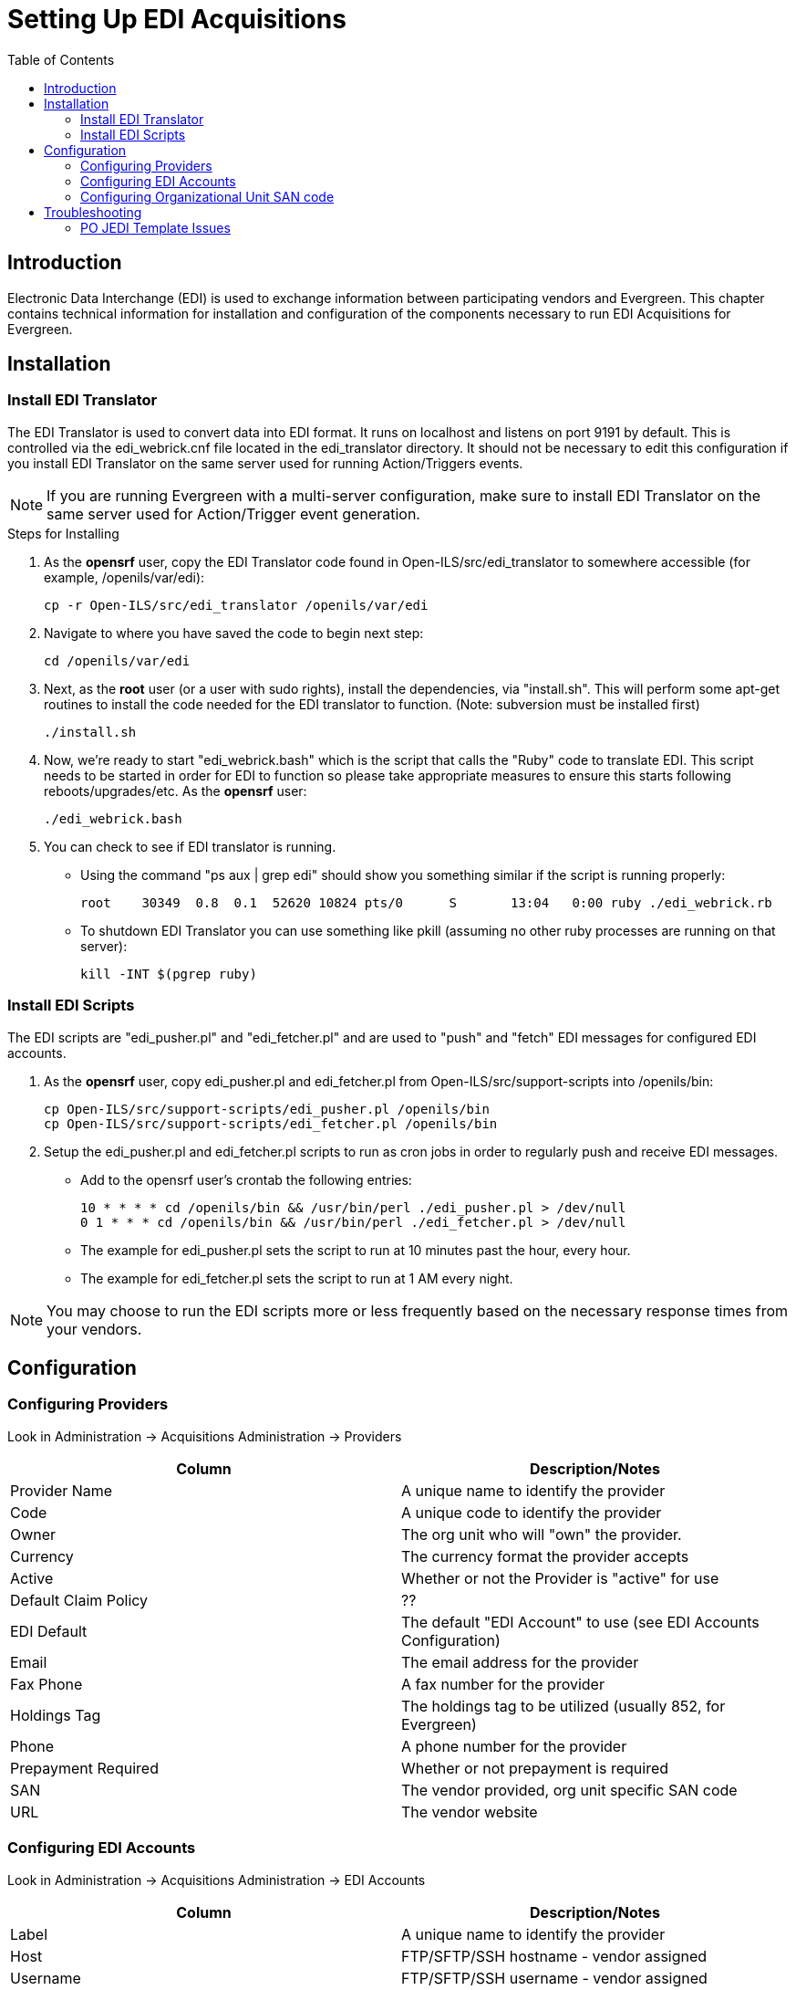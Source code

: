 = Setting Up EDI Acquisitions =
:toc:

== Introduction ==

Electronic Data Interchange (EDI) is used to exchange information between 
participating vendors and Evergreen. This chapter contains technical 
information for installation and configuration of the components necessary 
to run EDI Acquisitions for Evergreen.

== Installation ==

=== Install EDI Translator ===

The EDI Translator is used to convert data into EDI format. It runs
on localhost and listens on port 9191 by default. This is controlled via 
the edi_webrick.cnf file located in the edi_translator directory. It should
not be necessary to edit this configuration if you install EDI Translator 
on the same server used for running Action/Triggers events.

[NOTE]
If you are running Evergreen with a multi-server configuration, make sure
to install EDI Translator on the same server used for Action/Trigger event
generation.

.Steps for Installing

1. As the *opensrf* user, copy the EDI Translator code found in 
   Open-ILS/src/edi_translator to somewhere accessible 
   (for example, /openils/var/edi):
+
[source, bash]
--------------------------------------------------
cp -r Open-ILS/src/edi_translator /openils/var/edi
--------------------------------------------------
2. Navigate to where you have saved the code to begin next step:
+
[source, bash]
-------------------
cd /openils/var/edi
-------------------
3. Next, as the *root* user (or a user with sudo rights), install the 
   dependencies, via "install.sh". This will perform some apt-get routines 
   to install the code needed for the EDI translator to function. 
   (Note: subversion must be installed first)
+
[source, bash]
-----------
./install.sh
-----------
4. Now, we're ready to start "edi_webrick.bash" which is the script that calls 
   the "Ruby" code to translate EDI. This script needs to be started in 
   order for EDI to function so please take appropriate measures to ensure this 
   starts following reboots/upgrades/etc. As the *opensrf* user:
+
[source, bash]
-----------------
./edi_webrick.bash
-----------------
5. You can check to see if EDI translator is running.
   * Using the command "ps aux | grep edi" should show you something similar 
     if the script is running properly:
+
[source, bash]
------------------------------------------------------------------------------------------
root 	30349  0.8  0.1  52620 10824 pts/0	S	13:04   0:00 ruby ./edi_webrick.rb
------------------------------------------------------------------------------------------
   * To shutdown EDI Translator you can use something like pkill (assuming 
     no other ruby processes are running on that server):
+
[source, bash]
-----------------------
kill -INT $(pgrep ruby)
-----------------------

=== Install EDI Scripts ===

The EDI scripts are "edi_pusher.pl" and "edi_fetcher.pl" and are used to
"push" and "fetch" EDI messages for configured EDI accounts.

1. As the *opensrf* user, copy edi_pusher.pl and edi_fetcher.pl from
   Open-ILS/src/support-scripts into /openils/bin:
+
[source, bash]
--------------------------------------------------
cp Open-ILS/src/support-scripts/edi_pusher.pl /openils/bin
cp Open-ILS/src/support-scripts/edi_fetcher.pl /openils/bin
--------------------------------------------------
2. Setup the edi_pusher.pl and edi_fetcher.pl scripts to run as cron jobs
   in order to regularly push and receive EDI messages.
   * Add to the opensrf user's crontab the following entries:
+
[source, bash]
-----------------------------------------------------------------------
10 * * * * cd /openils/bin && /usr/bin/perl ./edi_pusher.pl > /dev/null
0 1 * * * cd /openils/bin && /usr/bin/perl ./edi_fetcher.pl > /dev/null
-----------------------------------------------------------------------
   * The example for edi_pusher.pl sets the script to run at 
     10 minutes past the hour, every hour.
   * The example for edi_fetcher.pl sets the script to run at
     1 AM every night.

[NOTE]
You may choose to run the EDI scripts more or less frequently based on the 
necessary response times from your vendors.

== Configuration ==

=== Configuring Providers ===

Look in Administration -> Acquisitions Administration ->  Providers

[options="header"]
|======================================================================================
|Column              |Description/Notes
|Provider Name       |A unique name to identify the provider
|Code	             |A unique code to identify the provider
|Owner	             |The org unit who will "own" the provider.
|Currency	     |The currency format the provider accepts
|Active	             |Whether or not the Provider is "active" for use
|Default Claim Policy|??
|EDI Default	     |The default "EDI Account" to use (see EDI Accounts Configuration)
|Email	             |The email address for the provider
|Fax Phone	     |A fax number for the provider
|Holdings Tag	     |The holdings tag to be utilized (usually 852, for Evergreen)
|Phone	             |A phone number for the provider
|Prepayment Required |Whether or not prepayment is required
|SAN	             |The vendor provided, org unit specific SAN code
|URL	             |The vendor website
|======================================================================================

=== Configuring EDI Accounts ===

Look in Administration -> Acquisitions Administration ->  EDI Accounts

[options="header"]
|===============================================================================================================
|Column	              |Description/Notes
|Label	              |A unique name to identify the provider
|Host	              |FTP/SFTP/SSH hostname - vendor assigned
|Username	      |FTP/SFTP/SSH username - vendor assigned
|Password	      |FTP/SFTP/SSH password - vendor assigned
|Account	      |Vendor assigned account number associated with your organization
|Owner	              |The organizational unit who owns the EDI account
|Last Activity	      |The date of last activity for the account
|Provider	      |This is a link to one of the "codes" in the "Providers" interface
|Path                 |The path on the vendor's server where Evergreen will send it's outgoing .epo files
|Incoming Directory   |The path on the vendor's server where "incoming" .epo files are stored
|Vendor Account Number|Vendor assigned account number.
|Vendor Assigned Code |Usually a sub-account designation. Can be used with or without the Vendor Account Number.
|===============================================================================================================

=== Configuring Organizational Unit SAN code ===

Look in Administration -> Server Administration -> Organizational Units

This interface allows a library to configure their SAN, alongside 
their address, phone, etc.

== Troubleshooting ==

=== PO JEDI Template Issues ===

Some libraries may run into issues with the action/trigger (PO JEDI). 
The template has to be modified to handle different vendor codes that 
may be used. For instance, if you use "ingra" instead of INGRAM this 
may cause a problem because they are hardcoded in the template. The 
following is an example of one modification that seems to work.

.Original template has:

[source, bash]
----------------------------------------------------------------------------------------------------------------------------------------------
"buyer":[
    [%   IF   target.provider.edi_default.vendcode && (target.provider.code == 'BT' || target.provider.name.match('(?i)^BAKER & TAYLOR'))  -%]
        {"id-qualifier": 91, "id":"[% target.ordering_agency.mailing_address.san _ ' ' _ target.provider.edi_default.vendcode %]"}
    [%- ELSIF target.provider.edi_default.vendcode && target.provider.code == 'INGRAM' -%]
        {"id":"[% target.ordering_agency.mailing_address.san %]"},
        {"id-qualifier": 91, "id":"[% target.provider.edi_default.vendcode %]"}
    [%- ELSE -%]
        {"id":"[% target.ordering_agency.mailing_address.san %]"}
    [%- END -%]
],
----------------------------------------------------------------------------------------------------------------------------------------------

.Modified template has the following where it matches on provider SAN instead of code:

[source, bash]
------------------------------------------------------------------------------------------------------------------------------------------
"buyer":[
    [%   IF   target.provider.edi_default.vendcode && (target.provider.san == '1556150')  -%]
        {"id-qualifier": 91, "id":"[% target.ordering_agency.mailing_address.san _ ' ' _ target.provider.edi_default.vendcode %]"}
        {"id-qualifier": 91, "id":"[% target.ordering_agency.mailing_address.san _ ' ' _ target.provider.edi_default.vendcode %]"}
    [%- ELSIF target.provider.edi_default.vendcode && (target.provider.san == '1697978')  -%]
        {"id":"[% target.ordering_agency.mailing_address.san %]"},
        {"id-qualifier": 91, "id":"[% target.provider.edi_default.vendcode %]"}
    [%- ELSE -%]
        {"id":"[% target.ordering_agency.mailing_address.san %]"}
    [%- END -%]
],
------------------------------------------------------------------------------------------------------------------------------------------

